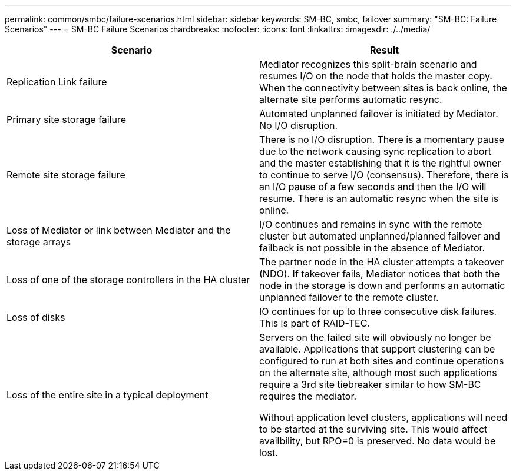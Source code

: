 ---
permalink: common/smbc/failure-scenarios.html
sidebar: sidebar
keywords: SM-BC, smbc, failover
summary: "SM-BC: Failure Scenarios"
---
= SM-BC Failure Scenarios
:hardbreaks:
:nofooter:
:icons: font
:linkattrs:
:imagesdir: ./../media/

[.lead]

[cols="1,1"]
|===
|Scenario|Result

|Replication Link failure

|Mediator recognizes this split-brain scenario and resumes I/O on the node that holds the master copy. When the connectivity between sites is back online, the alternate site performs automatic resync.

|Primary site storage failure

|Automated unplanned failover is initiated by Mediator.
No I/O disruption.

|Remote site storage failure

|There is no I/O disruption. There is a momentary pause due to the network causing sync replication to abort and the master establishing that it is the rightful owner to continue to serve I/O (consensus). Therefore, there is an I/O pause of a few seconds and then the I/O will resume.
There is an automatic resync when the site is online.

|Loss of Mediator or link between Mediator and the storage arrays

|I/O continues and remains in sync with the remote cluster but automated unplanned/planned failover and failback is not possible in the absence of Mediator.

|Loss of one of the storage controllers in the HA cluster

|The partner node in the HA cluster attempts a takeover (NDO). If takeover fails, Mediator notices that both the node in the storage is down and performs an automatic unplanned failover to the remote cluster.

|Loss of disks
|IO continues for up to three consecutive disk failures. This is part of RAID-TEC.

|Loss of the entire site in a typical  deployment

|Servers on the failed site will obviously no longer be available. Applications that support clustering can be configured to run at both sites and continue operations on the alternate site, although most such applications require a 3rd site tiebreaker similar to how SM-BC requires the mediator.

Without application level clusters, applications will need to be started at the surviving site. This would affect availbility, but RPO=0 is preserved. No data would be lost.
|===
